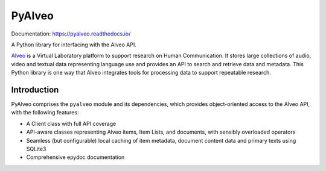 PyAlveo
=======

.. image:: https://pypip.in/d/pyalveo/badge.png
        :target: https://pypi.python.org/pypi/pyalveo

Documentation: https://pyalveo.readthedocs.io/

A Python library for interfacing with the Alveo API.

`Alveo <http://alveo.edu.au>`_ is a Virtual Laboratory platform to support
research on Human Communication. It
stores large collections of audio, video and textual data representing language use
and provides an API to search and retrieve data and metadata.  This Python library
is one way that Alveo integrates tools for processing data to support repeatable
research.

Introduction
------------

PyAlveo comprises the ``pyalveo`` module and its dependencies, which
provides object-oriented access to the Alveo API, with the following
features:

-  A Client class with full API coverage
-  API-aware classes representing Alveo items, Item Lists, and
   documents, with sensibly overloaded operators
-  Seamless (but configurable) local caching of item metadata, document
   content data and primary texts using SQLite3
-  Comprehensive epydoc documentation
